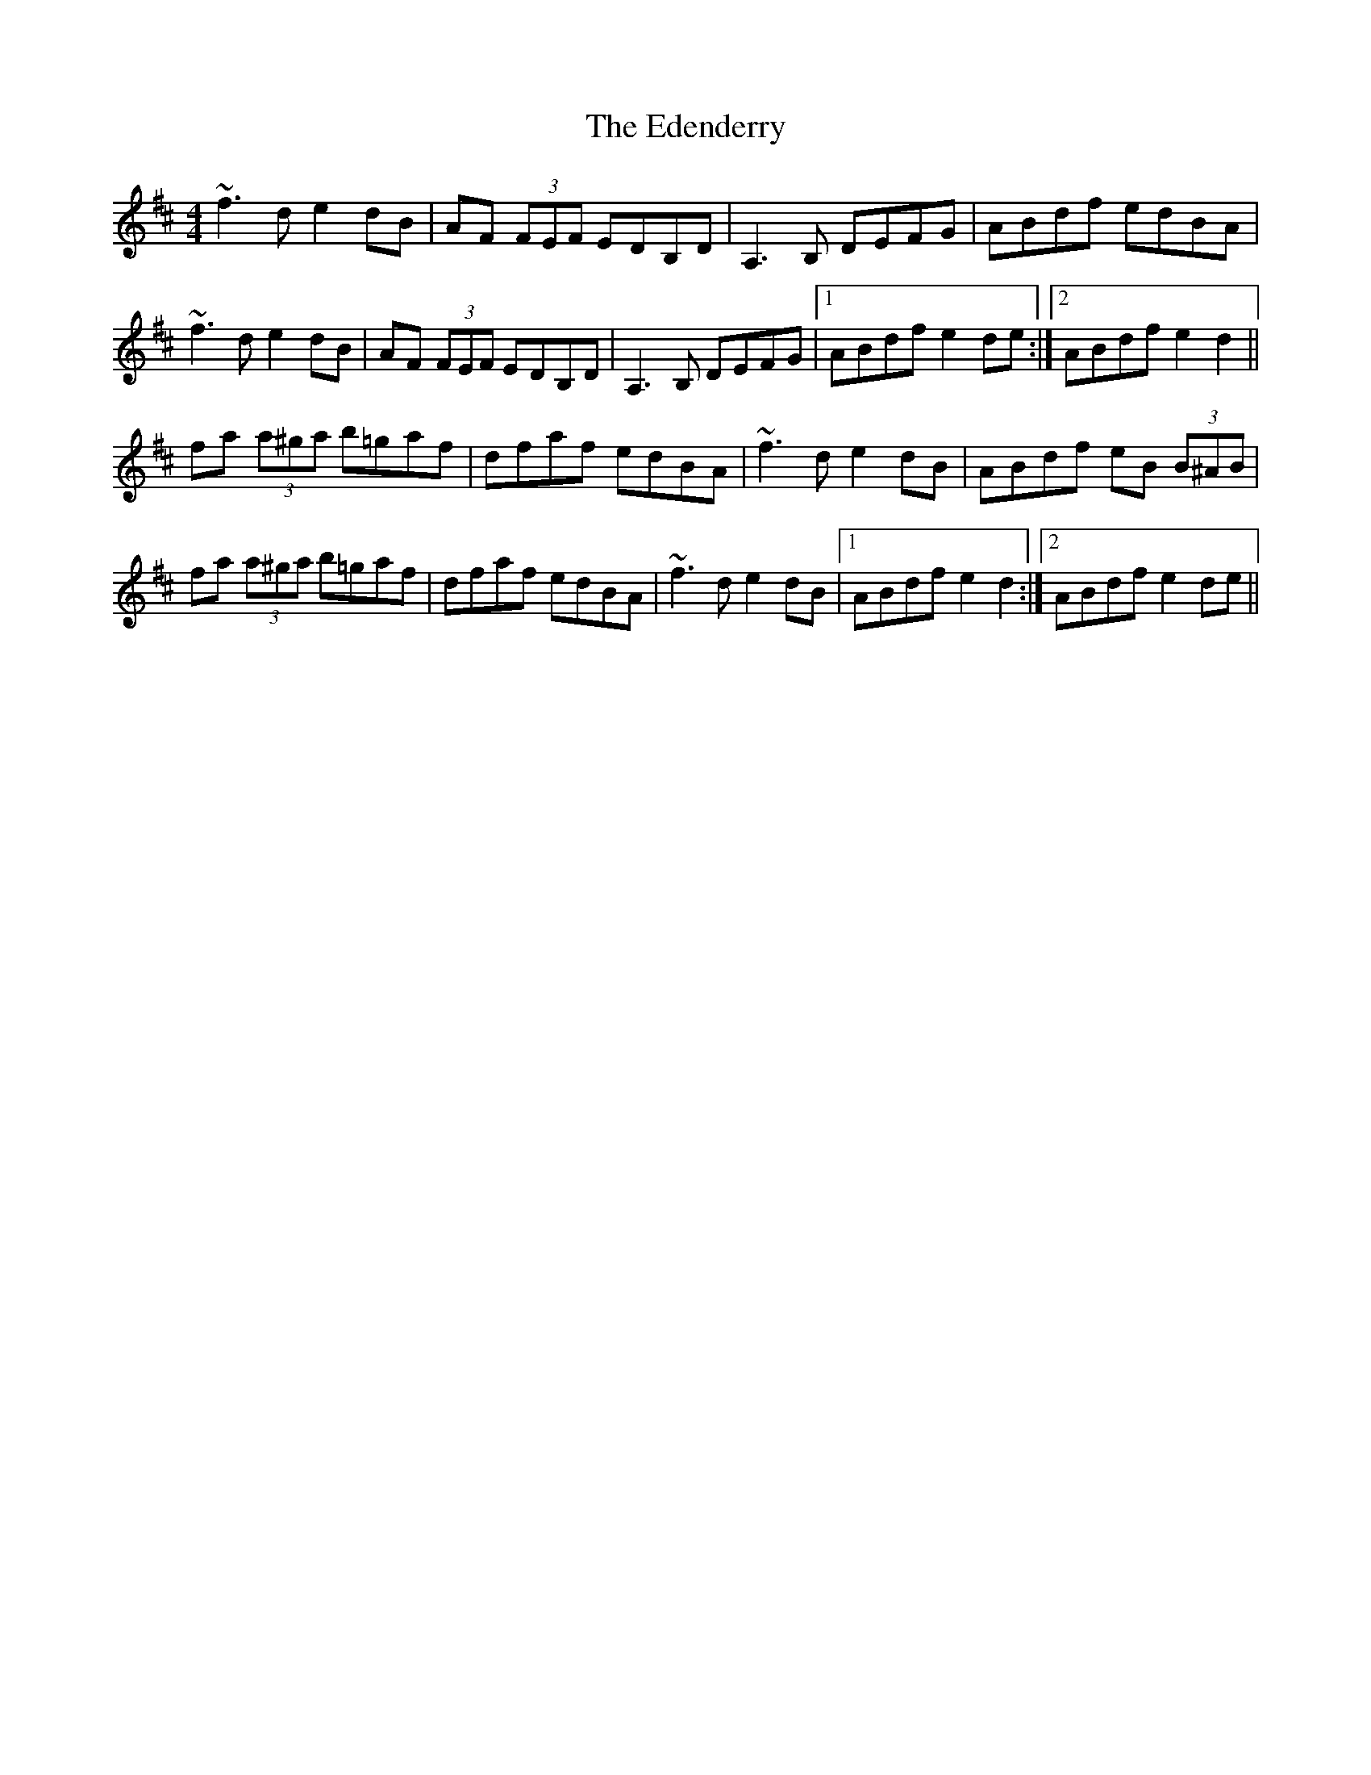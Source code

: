 X: 11553
T: Edenderry, The
R: reel
M: 4/4
K: Dmajor
~f3d e2dB|AF (3FEF EDB,D|A,3B, DEFG|ABdf edBA|
~f3d e2dB|AF (3FEF EDB,D|A,3B, DEFG|1 ABdf e2de:|2 ABdf e2d2||
fa (3a^ga b=gaf|dfaf edBA|~f3d e2dB|ABdf eB (3B^AB|
fa (3a^ga b=gaf|dfaf edBA|~f3d e2dB|1 ABdf e2d2:|2 ABdf e2de||

